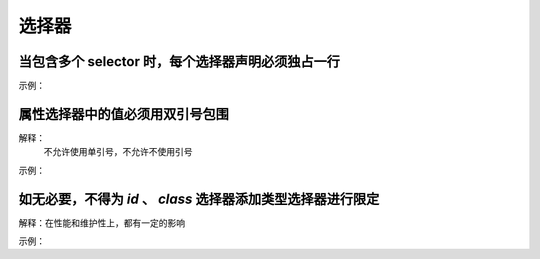 
选择器
~~~~~~~~~~~~~~~~~~~



当包含多个 selector 时，每个选择器声明必须独占一行
----------------------------------------------------------------------------------------
示例：

.. code-block:: sh
   :linenos:

   /* good */
   .post,
   .page,
   .comment {
       line-height: 1.5;
   }

   /* bad */
   .post, .page, .comment {
       line-height: 1.5;
   }




属性选择器中的值必须用双引号包围
----------------------------------------------------------------------------------------
解释：
     不允许使用单引号，不允许不使用引号

示例：

.. code-block:: sh
   :linenos:

   /* good */
   article[character="juliet"] {
       voice-family: "Vivien Leigh", victoria, female;
   }
     
   /* bad */
   article[character='juliet'] {
       voice-family: "Vivien Leigh", victoria, female;
   }



如无必要，不得为 `id` 、 `class` 选择器添加类型选择器进行限定
---------------------------------------------------------------
解释：在性能和维护性上，都有一定的影响

示例：

.. code-block:: sh
   :linenos:

   /* good */
   #error,
   .danger-message {
       font-color: #c00;
   }

   /* bad */
   dialog#error,
   p.danger-message {
       font-color: #c00;
   }

